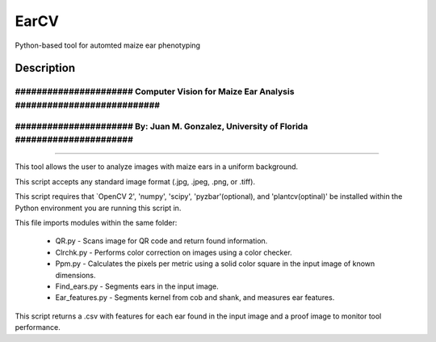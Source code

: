 =====
EarCV
=====


Python-based tool for automted maize ear phenotyping


Description
===========

~~~~~~~~~~~~~~~~~~~~~~~~~~~~~~~~~~~~~~~~~~~~~~~~~~~~~~~~~~~~~~~~~~~~~~~~~~~~~~~~~~~~~~~~~~
~~~~~~~~~~~~~~~~~~~~~~~~~~~~~~~~~~~~~~~~~~~~~~~~~~~~~~~~~~~~~~~~~~~~~~~~~~~~~~~~~~~~~~~~~~
###################### Computer Vision for Maize Ear Analysis  ###########################
~~~~~~~~~~~~~~~~~~~~~~~~~~~~~~~~~~~~~~~~~~~~~~~~~~~~~~~~~~~~~~~~~~~~~~~~~~~~~~~~~~~~~~~~~~
###################### By: Juan M. Gonzalez, University of Florida  ######################
~~~~~~~~~~~~~~~~~~~~~~~~~~~~~~~~~~~~~~~~~~~~~~~~~~~~~~~~~~~~~~~~~~~~~~~~~~~~~~~~~~~~~~~~~~
~~~~~~~~~~~~~~~~~~~~~~~~~~~~~~~~~~~~~~~~~~~~~~~~~~~~~~~~~~~~~~~~~~~~~~~~~~~~~~~~~~~~~~~~~~

This tool allows the user to analyze images with maize ears in a uniform background.

This script accepts any standard image format (.jpg, .jpeg, .png, or .tiff).

This script requires that `OpenCV 2', 'numpy', 'scipy', 'pyzbar'(optional), and 'plantcv(optinal)' be installed within the Python
environment you are running this script in.

This file imports modules within the same folder:

    * QR.py - Scans image for QR code and return found information.
    * Clrchk.py - Performs color correction on images using a color checker.
    * Ppm.py - Calculates the pixels per metric using a solid color square in the input image of known dimensions.
    * Find_ears.py - Segments ears in the input image.
    * Ear_features.py - Segments kernel from cob and shank, and measures ear features.
    
This script returns a .csv with features for each ear found in the input image and a proof image to monitor tool performance.
